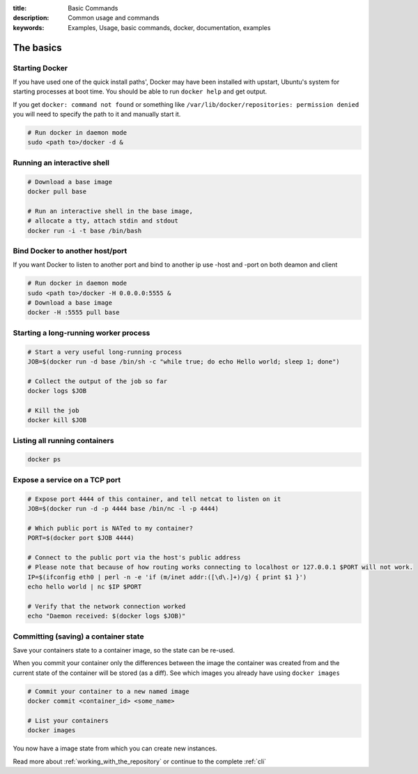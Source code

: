 :title: Basic Commands
:description: Common usage and commands
:keywords: Examples, Usage, basic commands, docker, documentation, examples


The basics
=============

Starting Docker
---------------

If you have used one of the quick install paths', Docker may have been installed with upstart, Ubuntu's
system for starting processes at boot time. You should be able to run ``docker help`` and get output.

If you get ``docker: command not found`` or something like ``/var/lib/docker/repositories: permission denied``
you will need to specify the path to it and manually start it.

.. code-block:: bash

    # Run docker in daemon mode
    sudo <path to>/docker -d &


Running an interactive shell
----------------------------

.. code-block:: bash

  # Download a base image
  docker pull base

  # Run an interactive shell in the base image,
  # allocate a tty, attach stdin and stdout
  docker run -i -t base /bin/bash

Bind Docker to another host/port
--------------------------------

If you want Docker to listen to another port and bind to another ip
use -host and -port on both deamon and client

.. code-block:: bash

   # Run docker in daemon mode
   sudo <path to>/docker -H 0.0.0.0:5555 &
   # Download a base image
   docker -H :5555 pull base


Starting a long-running worker process
--------------------------------------

.. code-block:: bash

  # Start a very useful long-running process
  JOB=$(docker run -d base /bin/sh -c "while true; do echo Hello world; sleep 1; done")

  # Collect the output of the job so far
  docker logs $JOB

  # Kill the job
  docker kill $JOB


Listing all running containers
------------------------------

.. code-block:: bash

  docker ps

Expose a service on a TCP port
------------------------------

.. code-block:: bash

  # Expose port 4444 of this container, and tell netcat to listen on it
  JOB=$(docker run -d -p 4444 base /bin/nc -l -p 4444)

  # Which public port is NATed to my container?
  PORT=$(docker port $JOB 4444)

  # Connect to the public port via the host's public address
  # Please note that because of how routing works connecting to localhost or 127.0.0.1 $PORT will not work.
  IP=$(ifconfig eth0 | perl -n -e 'if (m/inet addr:([\d\.]+)/g) { print $1 }')
  echo hello world | nc $IP $PORT

  # Verify that the network connection worked
  echo "Daemon received: $(docker logs $JOB)"


Committing (saving) a container state
-------------------------------------

Save your containers state to a container image, so the state can be re-used.

When you commit your container only the differences between the image the container was created from
and the current state of the container will be stored (as a diff). See which images you already have
using ``docker images``

.. code-block:: bash

    # Commit your container to a new named image
    docker commit <container_id> <some_name>

    # List your containers
    docker images

You now have a image state from which you can create new instances.



Read more about :ref:`working_with_the_repository` or continue to the complete :ref:`cli`

